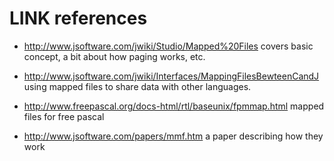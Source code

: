 

* LINK references
:PROPERTIES:
:TS:       <2014-03-05 08:01PM>
:ID:       y5193g61veg0
:END:

- http://www.jsoftware.com/jwiki/Studio/Mapped%20Files
  covers basic concept, a bit about how paging works, etc.

- http://www.jsoftware.com/jwiki/Interfaces/MappingFilesBewteenCandJ
  using mapped files to share data with other languages.

- http://www.freepascal.org/docs-html/rtl/baseunix/fpmmap.html
  mapped files for free pascal

- http://www.jsoftware.com/papers/mmf.htm
  a paper describing how they work

